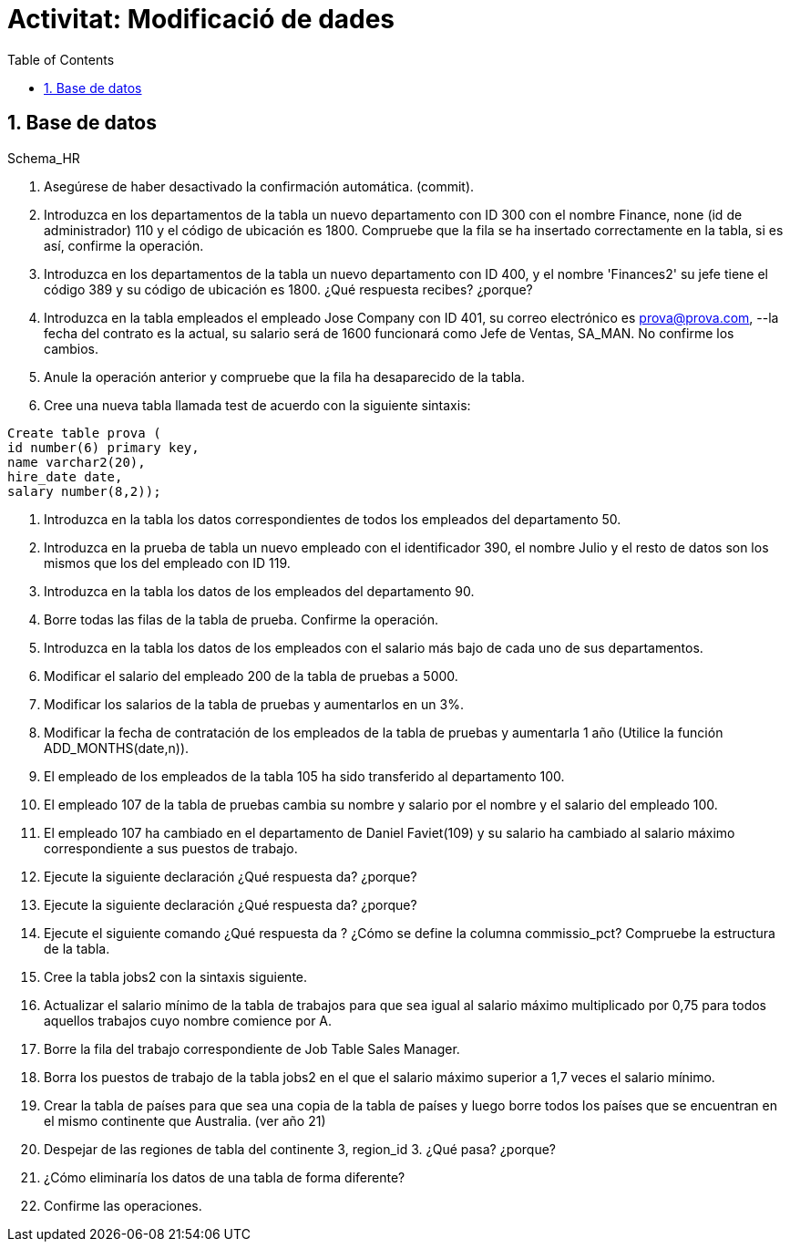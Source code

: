 = Activitat: Modificació de dades
:doctype: article
:encoding: utf-8
:lang: ca
:toc: left
:toclevels: 3
:numbered:
:ascii-ids:

== Base de datos

Schema_HR



1. Asegúrese de haber desactivado la confirmación automática. (commit).


2. Introduzca en los departamentos de la tabla un nuevo departamento con ID 300 con el nombre Finance, none (id de administrador) 110 y el código de ubicación es 1800. Compruebe que la fila se ha insertado correctamente en la tabla, si es así, confirme la operación.


3. Introduzca en los departamentos de la tabla un nuevo departamento con ID 400, y el nombre 'Finances2' su jefe tiene el código 389 y su código de ubicación es 1800. ¿Qué respuesta recibes? ¿porque?


4. Introduzca en la tabla empleados el empleado Jose Company con ID 401, su correo electrónico es prova@prova.com,
--la fecha del contrato es la actual, su salario será de 1600 funcionará como Jefe de Ventas, SA_MAN. No confirme los cambios.

5. Anule la operación anterior y compruebe que la fila ha desaparecido de la tabla.


6. Cree una nueva tabla llamada test de acuerdo con la siguiente sintaxis:

[source,sql]
----
Create table prova (
id number(6) primary key,
name varchar2(20),
hire_date date,
salary number(8,2));
----

7. Introduzca en la tabla los datos correspondientes de todos los empleados del departamento 50.

8. Introduzca en la prueba de tabla un nuevo empleado con el identificador 390, el nombre Julio y el resto de datos son los mismos que los del empleado con ID 119.

9. Introduzca en la tabla los datos de los empleados del departamento 90.

10. Borre todas las filas de la tabla de prueba. Confirme la operación.

11. Introduzca en la tabla los datos de los empleados con el salario más bajo de cada uno de sus departamentos.

12. Modificar el salario del empleado 200 de la tabla de pruebas a 5000.

13. Modificar los salarios de la tabla de pruebas y aumentarlos en un 3%.

14. Modificar la fecha de contratación de los empleados de la tabla de pruebas y aumentarla 1 año (Utilice la función ADD_MONTHS(date,n)).

15. El empleado de los empleados de la tabla 105 ha sido transferido al departamento 100.

16. El empleado 107 de la tabla de pruebas cambia su nombre y salario por el nombre y el salario del empleado 100.

17. El empleado 107 ha cambiado en el departamento de Daniel Faviet(109) y su salario ha cambiado al salario máximo correspondiente a sus puestos de trabajo.

18. Ejecute la siguiente declaración ¿Qué respuesta da? ¿porque?

19. Ejecute la siguiente declaración ¿Qué respuesta da? ¿porque?

20. Ejecute el siguiente comando ¿Qué respuesta da ? ¿Cómo se define la columna commissio_pct? Compruebe la estructura de la tabla.

21. Cree la tabla jobs2 con la sintaxis siguiente.

22. Actualizar el salario mínimo de la tabla de trabajos para que sea igual al salario máximo multiplicado por 0,75 para todos aquellos trabajos cuyo nombre comience por A.

23. Borre la fila del trabajo correspondiente de Job Table Sales Manager.

24. Borra los puestos de trabajo de la tabla jobs2 en el que el salario máximo superior a 1,7 veces el salario mínimo.

25. Crear la tabla de países para que sea una copia de la tabla de países y luego borre todos los países que se encuentran en el mismo continente que Australia. (ver año 21)

26. Despejar de las regiones de tabla del continente 3, region_id 3. ¿Qué pasa? ¿porque?

27. ¿Cómo eliminaría los datos de una tabla de forma diferente?

28. Confirme las operaciones.
